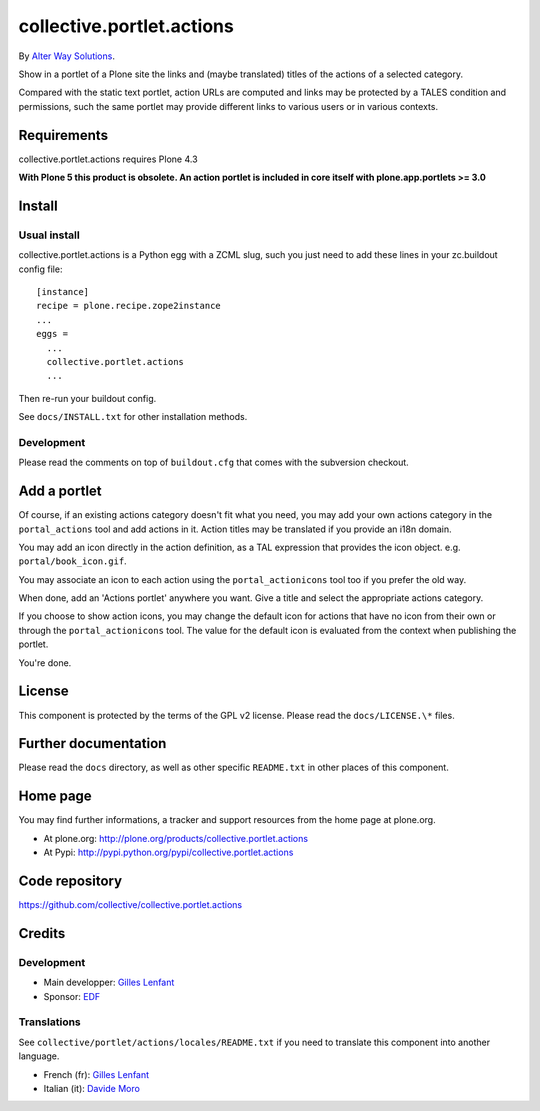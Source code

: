 ==========================
collective.portlet.actions
==========================

By `Alter Way Solutions <http://www.alterway.fr>`_.

.. image:: https://travis-ci.org/collective/collective.portlet.actions.png

Show in a portlet of a Plone site the links and (maybe translated) titles of the
actions of a selected category.

Compared with the static text portlet, action URLs are computed and links may be
protected by a TALES condition and permissions, such the same portlet may
provide different links to various users or in various contexts.

Requirements
============

collective.portlet.actions requires Plone 4.3

**With Plone 5 this product is obsolete. An action portlet is included in core
itself with plone.app.portlets >= 3.0**

Install
=======

Usual install
-------------

collective.portlet.actions is a Python egg with a ZCML slug, such you just need
to add these lines in your zc.buildout config file: ::

  [instance]
  recipe = plone.recipe.zope2instance
  ...
  eggs =
    ...
    collective.portlet.actions
    ...

Then re-run your buildout config.

See ``docs/INSTALL.txt`` for other installation methods.

Development
-----------

Please read the comments on top of ``buildout.cfg`` that comes with the
subversion checkout.

Add a portlet
=============

Of course, if an existing actions category doesn't fit what you need, you may
add your own actions category in the ``portal_actions`` tool and add actions in
it. Action titles may be translated if you provide an i18n domain.

You may add an icon directly in the action definition, as a TAL expression that
provides the icon object. e.g. ``portal/book_icon.gif``.

You may associate an icon to each action using the ``portal_actionicons`` tool
too if you prefer the old way.

When done, add an 'Actions portlet' anywhere you want. Give a title and select
the appropriate actions category.

If you choose to show action icons, you may change the default icon for actions
that have no icon from their own or through the ``portal_actionicons``
tool. The value for the default icon is evaluated from the context when
publishing the portlet.

You're done.

License
=======

This component is protected by the terms of the GPL v2 license. Please read
the ``docs/LICENSE.\*`` files.

Further documentation
=====================

Please read the ``docs`` directory, as well as other specific ``README.txt`` in
other places of this component.

Home page
=========

You may find further informations, a tracker and support resources from the home
page at plone.org.

* At plone.org: http://plone.org/products/collective.portlet.actions

* At Pypi: http://pypi.python.org/pypi/collective.portlet.actions

Code repository
===============

https://github.com/collective/collective.portlet.actions

Credits
=======

Development
-----------

* Main developper: `Gilles Lenfant <mailto:gilles DOT lenfant AT alterway DOT
  fr>`_

* Sponsor: `EDF <http://www.edf.fr>`_

Translations
------------

See ``collective/portlet/actions/locales/README.txt`` if you need to translate
this component into another language.

* French (fr): `Gilles Lenfant <mailto:gilles DOT lenfant AT alterway DOT fr>`_
* Italian (it): `Davide Moro <mailto:davide DOT moro AT redomino DOT com>`_
